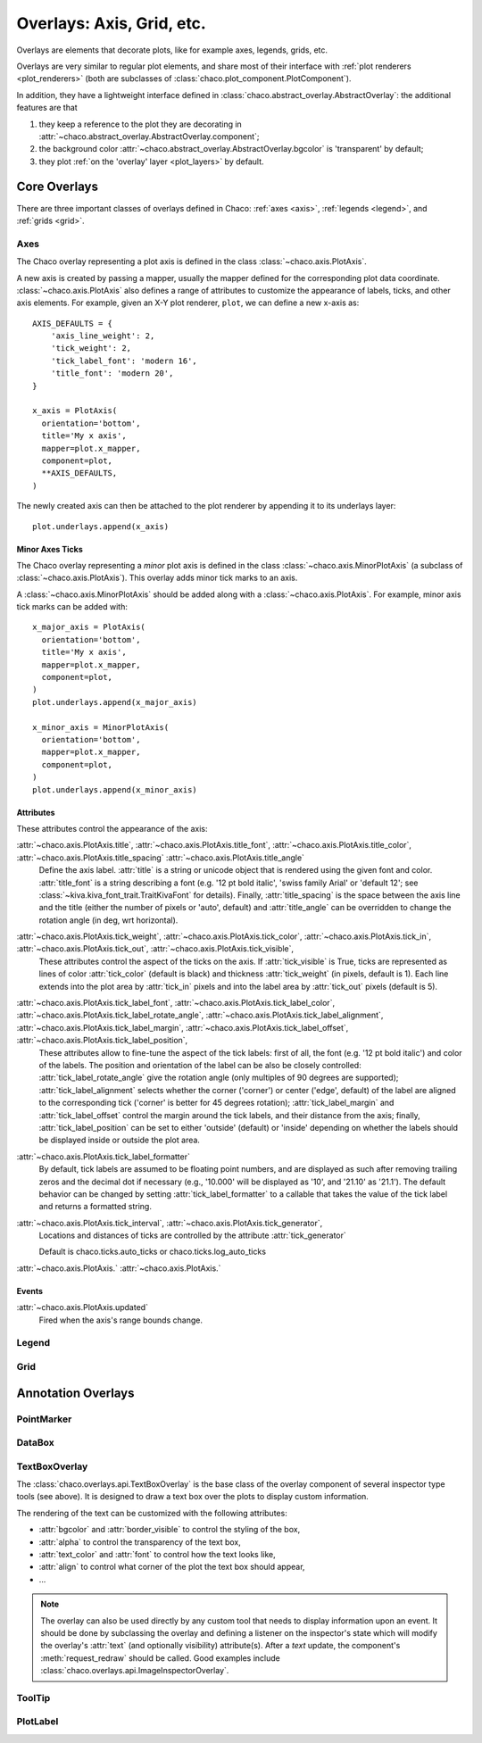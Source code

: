 ##########################
Overlays: Axis, Grid, etc.
##########################

Overlays are elements that decorate plots, like for example
axes, legends, grids, etc.

Overlays are very similar to regular plot elements, and share most
of their interface with :ref:`plot renderers <plot_renderers>`
(both are subclasses of :class:`chaco.plot_component.PlotComponent`).

In addition, they have a lightweight interface defined in
:class:`chaco.abstract_overlay.AbstractOverlay`: the additional
features are that

1. they keep a reference to the plot they are decorating in
   :attr:`~chaco.abstract_overlay.AbstractOverlay.component`;
2. the background color :attr:`~chaco.abstract_overlay.AbstractOverlay.bgcolor`
   is 'transparent' by default;
3. they plot :ref:`on the 'overlay' layer <plot_layers>` by default.

.. TODO: explain how to attach an overlay to an existing plot renderer

=============
Core Overlays
=============

There are three important classes of overlays defined in Chaco:
:ref:`axes <axis>`, :ref:`legends <legend>`, and :ref:`grids <grid>`.

.. _axes:

Axes
====

The Chaco overlay representing a plot axis is defined in the class
:class:`~chaco.axis.PlotAxis`.

A new axis is created by passing a
mapper, usually the mapper defined for the corresponding plot data coordinate.
:class:`~chaco.axis.PlotAxis` also defines a range of attributes to customize
the appearance of labels, ticks, and other axis elements. For example,
given an X-Y plot renderer, ``plot``, we can define a new x-axis as: ::

    AXIS_DEFAULTS = {
        'axis_line_weight': 2,
        'tick_weight': 2,
        'tick_label_font': 'modern 16',
        'title_font': 'modern 20',
    }

    x_axis = PlotAxis(
      orientation='bottom',
      title='My x axis',
      mapper=plot.x_mapper,
      component=plot,
      **AXIS_DEFAULTS,
    )

The newly created axis can then be attached to the plot renderer by
appending it to its underlays layer: ::

    plot.underlays.append(x_axis)

Minor Axes Ticks
----------------

The Chaco overlay representing a *minor* plot axis is defined in the class
:class:`~chaco.axis.MinorPlotAxis` (a subclass of
:class:`~chaco.axis.PlotAxis`). This overlay adds minor tick marks to an axis.

A :class:`~chaco.axis.MinorPlotAxis` should be added along with a
:class:`~chaco.axis.PlotAxis`. For example, minor axis tick marks can be
added with: ::

    x_major_axis = PlotAxis(
      orientation='bottom',
      title='My x axis',
      mapper=plot.x_mapper,
      component=plot,
    )
    plot.underlays.append(x_major_axis)

    x_minor_axis = MinorPlotAxis(
      orientation='bottom',
      mapper=plot.x_mapper,
      component=plot,
    )
    plot.underlays.append(x_minor_axis)

Attributes
----------

These attributes control the appearance of the axis:

:attr:`~chaco.axis.PlotAxis.title`, :attr:`~chaco.axis.PlotAxis.title_font`, :attr:`~chaco.axis.PlotAxis.title_color`, :attr:`~chaco.axis.PlotAxis.title_spacing` :attr:`~chaco.axis.PlotAxis.title_angle`
  Define the axis label. :attr:`title` is a string or unicode object
  that is rendered using the given font and color. :attr:`title_font` is
  a string describing a font (e.g. '12 pt bold italic',
  'swiss family Arial' or 'default 12'; see
  :class:`~kiva.kiva_font_trait.TraitKivaFont` for details).
  Finally, :attr:`title_spacing` is the space between the axis line and the
  title (either the number of pixels or 'auto', default) and
  :attr:`title_angle` can be overridden to change the rotation angle (in deg,
  wrt horizontal).


:attr:`~chaco.axis.PlotAxis.tick_weight`, :attr:`~chaco.axis.PlotAxis.tick_color`, :attr:`~chaco.axis.PlotAxis.tick_in`, :attr:`~chaco.axis.PlotAxis.tick_out`, :attr:`~chaco.axis.PlotAxis.tick_visible`,
  These attributes control the aspect of the ticks on the axis.
  If :attr:`tick_visible` is True, ticks are represented as lines of
  color :attr:`tick_color` (default is black) and thickness
  :attr:`tick_weight` (in pixels, default is 1). Each line extends into the
  plot area by :attr:`tick_in` pixels and into the label area by
  :attr:`tick_out` pixels (default is 5).


:attr:`~chaco.axis.PlotAxis.tick_label_font`, :attr:`~chaco.axis.PlotAxis.tick_label_color`, :attr:`~chaco.axis.PlotAxis.tick_label_rotate_angle`, :attr:`~chaco.axis.PlotAxis.tick_label_alignment`, :attr:`~chaco.axis.PlotAxis.tick_label_margin`, :attr:`~chaco.axis.PlotAxis.tick_label_offset`, :attr:`~chaco.axis.PlotAxis.tick_label_position`,
  These attributes allow to fine-tune the aspect of the tick labels:
  first of all, the font (e.g. '12 pt bold italic') and color of the
  labels. The position and orientation of the label can be also be
  closely controlled: :attr:`tick_label_rotate_angle` give the rotation
  angle (only multiples of 90 degrees are supported);
  :attr:`tick_label_alignment` selects whether the corner ('corner') or center
  ('edge', default) of the label are aligned to the corresponding tick
  ('corner' is better for 45 degrees rotation); :attr:`tick_label_margin`
  and :attr:`tick_label_offset` control the margin around the
  tick labels, and their distance from the axis; finally,
  :attr:`tick_label_position` can be set to either 'outside' (default)
  or 'inside' depending on whether the labels should be displayed inside
  or outside the plot area.


:attr:`~chaco.axis.PlotAxis.tick_label_formatter`
  By default, tick labels are assumed to be floating point numbers, and are
  displayed as such after removing trailing zeros and the decimal dot if
  necessary (e.g., '10.000' will be displayed as '10', and '21.10' as '21.1').
  The default behavior can be changed by setting :attr:`tick_label_formatter`
  to a callable that takes the value of the tick label and returns a
  formatted string.


:attr:`~chaco.axis.PlotAxis.tick_interval`, :attr:`~chaco.axis.PlotAxis.tick_generator`,
  Locations and distances of ticks are controlled by the attribute
  :attr:`tick_generator`

  Default is chaco.ticks.auto_ticks or chaco.ticks.log_auto_ticks

:attr:`~chaco.axis.PlotAxis.`
:attr:`~chaco.axis.PlotAxis.`

Events
------

:attr:`~chaco.axis.PlotAxis.updated`
  Fired when the axis's range bounds change.

.. _legend:

Legend
======

.. _grid:

Grid
====

===================
Annotation Overlays
===================

PointMarker
===========

DataBox
=======

.. _tools/text_box_overlay:

TextBoxOverlay
==============
The :class:`chaco.overlays.api.TextBoxOverlay` is the base class of
the overlay component of several inspector type tools (see above). It is
designed to draw a text box over the plots to display custom information.

The rendering of the text can be customized with the following attributes:

* :attr:`bgcolor` and :attr:`border_visible` to control the styling of the box,
* :attr:`alpha` to control the transparency of the text box,
* :attr:`text_color` and :attr:`font` to control how the text looks like,
* :attr:`align` to control what corner of the plot the text box should appear,
* ...

.. note:: The overlay can also be used directly by any custom tool that needs
          to display information upon an event. It should be done by
          subclassing the overlay and defining a listener on the inspector's
          state which will modify the overlay's :attr:`text` (and optionally
          visibility) attribute(s). After a `text` update, the component's
          :meth:`request_redraw` should be called. Good examples include
          :class:`chaco.overlays.api.ImageInspectorOverlay`.


ToolTip
=======

PlotLabel
=========
